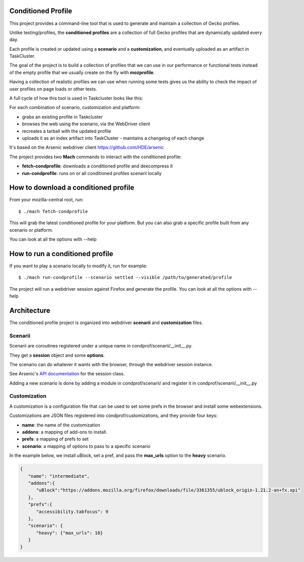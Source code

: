 Conditioned Profile
===================

This project provides a command-line tool that is used to generate and maintain
a collection of Gecko profiles.

Unlike testing/profiles, the **conditioned profiles** are a collection of full
Gecko profiles that are dynamically updated every day.

Each profile is created or updated using a **scenario** and a
**customization**, and eventually uploaded as an artifact in TaskCluster.

The goal of the project is to build a collection of profiles that we can use in
our performance or functional tests instead of the empty profile that we
usually create on the fly with **mozprofile**.

Having a collection of realistic profiles we can use when running some tests
gives us the ability to check the impact of user profiles on page loads or
other tests.

A full cycle of how this tool is used in Taskcluster looks like this:

For each combination of scenario, customization and platform:

- grabs an existing profile in Taskcluster
- browses the web using the scenario, via the WebDriver client
- recreates a tarball with the updated profile
- uploads it as an index artifact into TaskCluster - maintains a changelog of each change

It's based on the Arsenic webdriver client https://github.com/HDE/arsenic

The project provides two **Mach** commands to interact with the conditioned
profile:

- **fetch-condprofile**: downloads a conditioned profile and deecompress it
- **run-condprofile**: runs on or all conditioned profiles scenarii locally

How to download a conditioned profile
=====================================

From your mozilla-central root, run:

::

    $ ./mach fetch-condprofile

This will grab the latest conditioned profile for your platform. But
you can also grab a specific profile built from any scenario or platform.

You can look at all the options with --help

How to run a conditioned profile
================================

If you want to play a scenario locally to modify it, run for example:

::

    $ ./mach run-condprofile --scenario settled --visible /path/to/generated/profile

The project will run a webdriver session against Firefox and generate the profile.
You can look at all the options with --help

Architecture
============

The conditioned profile project is organized into webdriver **scenarii** and
**customization** files.

Scenarii
--------

Scenarii are coroutines registered under a unique name in condprof/scenarii/__init__.py.

They get a **session** object and some **options**.

The scenario can do whatever it wants with the browser, through the webdriver session
instance.

See Arsenic's `API documentation <https://arsenic.readthedocs.io/en/latest/reference/session.html>`_ for the session class.

Adding a new scenario is done by adding a module in condprof/scenarii/
and register it in condprof/scenarii/__init__.py


Customization
-------------

A customization is a configuration file that can be used to set some
prefs in the browser and install some webextensions.

Customizations are JSON files registered into condprof/customizations,
and they provide four keys:

- **name**: the name of the customization
- **addons**: a mapping of add-ons to install.
- **prefs**: a mapping of prefs to set
- **scenario**: a mapping of options to pass to a specific scenario

In the example below, we install uBlock, set a pref, and pass the
**max_urls** option to the **heavy** scenario.

.. code-block:: json

   {
      "name": "intermediate",
      "addons":{
         "uBlock":"https://addons.mozilla.org/firefox/downloads/file/3361355/ublock_origin-1.21.2-an+fx.xpi"
      },
      "prefs":{
         "accessibility.tabfocus": 9
      },
      "scenario": {
         "heavy": {"max_urls": 10}
      }
   }
